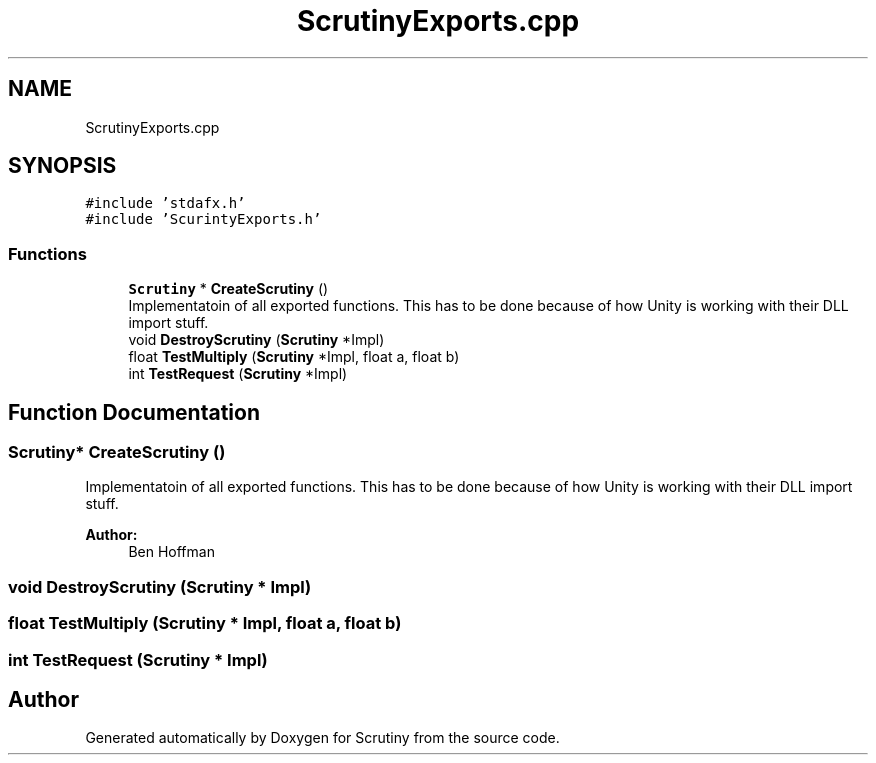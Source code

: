 .TH "ScrutinyExports.cpp" 3 "Fri Sep 7 2018" "Version 0.01" "Scrutiny" \" -*- nroff -*-
.ad l
.nh
.SH NAME
ScrutinyExports.cpp
.SH SYNOPSIS
.br
.PP
\fC#include 'stdafx\&.h'\fP
.br
\fC#include 'ScurintyExports\&.h'\fP
.br

.SS "Functions"

.in +1c
.ti -1c
.RI "\fBScrutiny\fP * \fBCreateScrutiny\fP ()"
.br
.RI "Implementatoin of all exported functions\&. This has to be done because of how Unity is working with their DLL import stuff\&. "
.ti -1c
.RI "void \fBDestroyScrutiny\fP (\fBScrutiny\fP *Impl)"
.br
.ti -1c
.RI "float \fBTestMultiply\fP (\fBScrutiny\fP *Impl, float a, float b)"
.br
.ti -1c
.RI "int \fBTestRequest\fP (\fBScrutiny\fP *Impl)"
.br
.in -1c
.SH "Function Documentation"
.PP 
.SS "\fBScrutiny\fP* CreateScrutiny ()"

.PP
Implementatoin of all exported functions\&. This has to be done because of how Unity is working with their DLL import stuff\&. 
.PP
\fBAuthor:\fP
.RS 4
Ben Hoffman 
.RE
.PP

.SS "void DestroyScrutiny (\fBScrutiny\fP * Impl)"

.SS "float TestMultiply (\fBScrutiny\fP * Impl, float a, float b)"

.SS "int TestRequest (\fBScrutiny\fP * Impl)"

.SH "Author"
.PP 
Generated automatically by Doxygen for Scrutiny from the source code\&.
